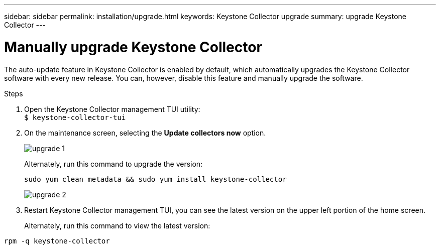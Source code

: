 ---
sidebar: sidebar
permalink: installation/upgrade.html
keywords: Keystone Collector upgrade
summary: upgrade Keystone Collector
---

= Manually upgrade Keystone Collector
:hardbreaks:
:nofooter:
:icons: font
:linkattrs:
:imagesdir: ../media/

[.lead]
The auto-update feature in Keystone Collector is enabled by default, which automatically upgrades the Keystone Collector software with every new release. You can, however, disable this feature and manually upgrade the software.

.Steps

. Open the Keystone Collector management TUI utility:
`$ keystone-collector-tui`
. On the maintenance screen, selecting the *Update collectors now* option.
+
image:upgrade-1.png[]
+
Alternately, run this command to upgrade the version:
+
----
sudo yum clean metadata && sudo yum install keystone-collector
----
+
image:upgrade-2.png[]
+
. Restart Keystone Collector management TUI, you can see the latest version on the upper left portion of the home screen.
+
Alternately, run this command to view the latest version:
----
rpm -q keystone-collector
----


